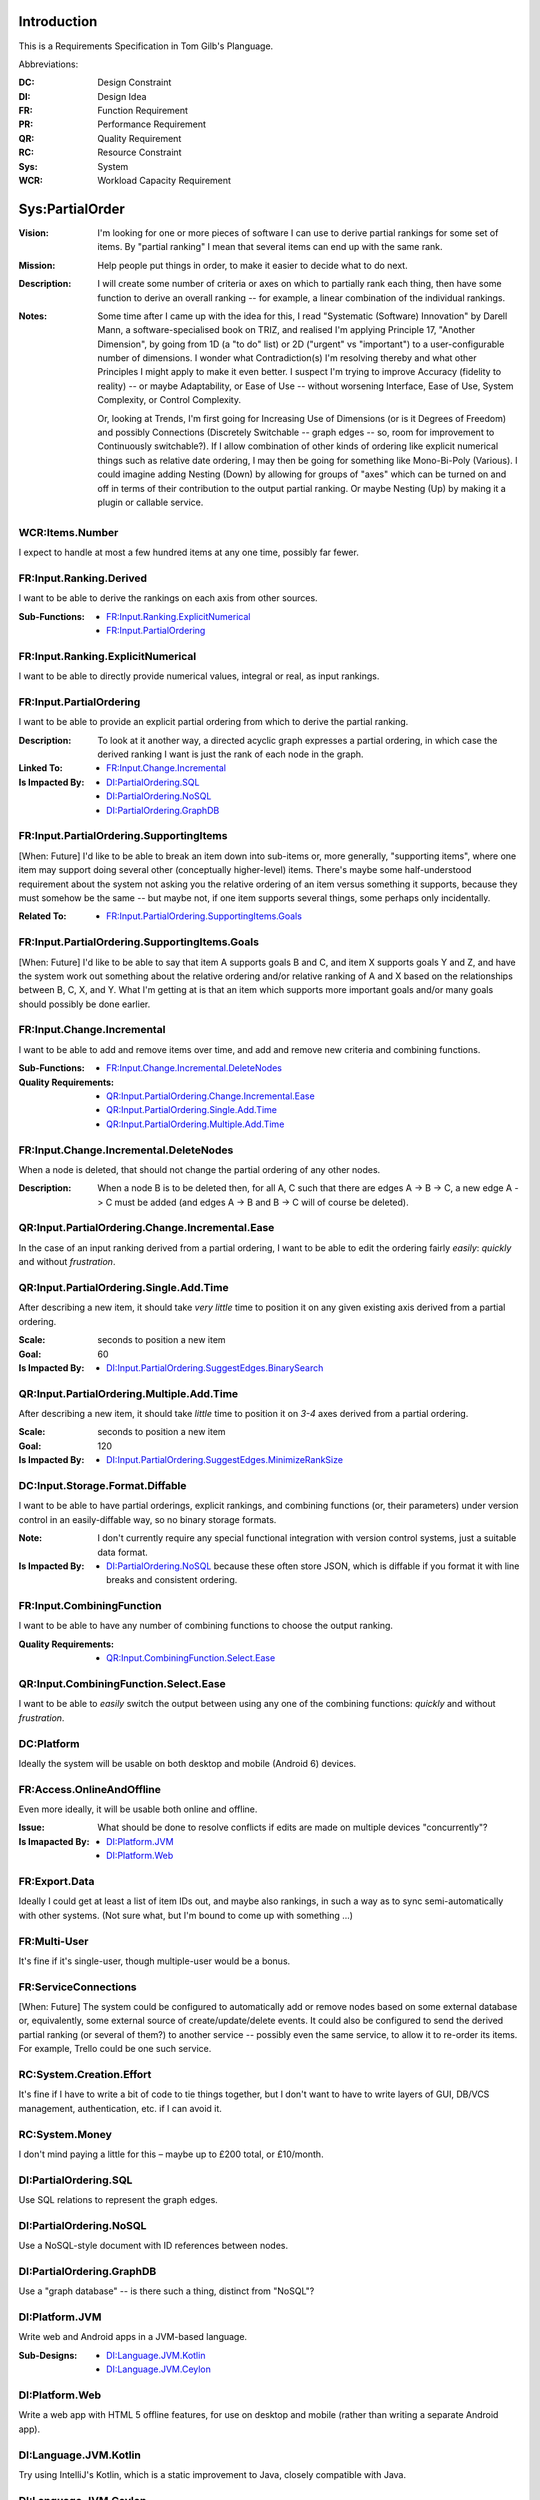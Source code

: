 Introduction
============

This is a Requirements Specification in Tom Gilb's Planguage.

Abbreviations:

:DC: Design Constraint
:DI: Design Idea
:FR: Function Requirement
:PR: Performance Requirement
:QR: Quality Requirement
:RC: Resource Constraint
:Sys: System
:WCR: Workload Capacity Requirement

Sys:PartialOrder
================

:Vision: I'm looking for one or more pieces of software I can use to derive partial rankings for some set of items. By "partial ranking" I mean that several items can end up with the same rank.

:Mission: Help people put things in order, to make it easier to decide what to do next.

:Description: I will create some number of criteria or axes on which to partially rank each thing, then have some function to derive an overall ranking -- for example, a linear combination of the individual rankings.

:Notes: Some time after I came up with the idea for this, I read "Systematic (Software) Innovation" by Darell Mann, a software-specialised book on TRIZ, and realised I'm applying Principle 17, "Another Dimension", by going from 1D (a "to do" list) or 2D ("urgent" vs "important") to a user-configurable number of dimensions.  I wonder what Contradiction(s) I'm resolving thereby and what other Principles I might apply to make it even better.  I suspect I'm trying to improve Accuracy (fidelity to reality) -- or maybe Adaptability, or Ease of Use -- without worsening Interface, Ease of Use, System Complexity, or Control Complexity.

    Or, looking at Trends, I'm first going for Increasing Use of Dimensions (or is it Degrees of Freedom) and possibly Connections (Discretely Switchable -- graph edges -- so, room for improvement to Continuously switchable?).  If I allow combination of other kinds of ordering like explicit numerical things such as relative date ordering, I may then be going for something like Mono-Bi-Poly (Various).  I could imagine adding Nesting (Down) by allowing for groups of "axes" which can be turned on and off in terms of their contribution to the output partial ranking.  Or maybe Nesting (Up) by making it a plugin or callable service.

WCR:Items.Number
----------------

I expect to handle at most a few hundred items at any one time, possibly far fewer.

FR:Input.Ranking.Derived
------------------------

I want to be able to derive the rankings on each axis from other sources.

:Sub-Functions:
  - `FR:Input.Ranking.ExplicitNumerical`_
  - `FR:Input.PartialOrdering`_

FR:Input.Ranking.ExplicitNumerical
----------------------------------

I want to be able to directly provide numerical values, integral or real, as input rankings.

FR:Input.PartialOrdering
------------------------

I want to be able to provide an explicit partial ordering from which to derive the partial ranking.

:Description: To look at it another way, a directed acyclic graph expresses a partial ordering, in which case the derived ranking I want is just the rank of each node in the graph.

:Linked To:
  - `FR:Input.Change.Incremental`_

:Is Impacted By:
  - `DI:PartialOrdering.SQL`_
  - `DI:PartialOrdering.NoSQL`_
  - `DI:PartialOrdering.GraphDB`_

FR:Input.PartialOrdering.SupportingItems
----------------------------------------

[When: Future] I'd like to be able to break an item down into sub-items or, more generally, "supporting items", where one item may support doing several other (conceptually higher-level) items.  There's maybe some half-understood requirement about the system not asking you the relative ordering of an item versus something it supports, because they must somehow be the same -- but maybe not, if one item supports several things, some perhaps only incidentally.

:Related To:
  - `FR:Input.PartialOrdering.SupportingItems.Goals`_

FR:Input.PartialOrdering.SupportingItems.Goals
----------------------------------------------

[When: Future] I'd like to be able to say that item A supports goals B and C, and item X supports goals Y and Z, and have the system work out something about the relative ordering and/or relative ranking of A and X based on the relationships between B, C, X, and Y.  What I'm getting at is that an item which supports more important goals and/or many goals should possibly be done earlier.

FR:Input.Change.Incremental
---------------------------

I want to be able to add and remove items over time, and add and remove new criteria and combining functions.

:Sub-Functions:
  - `FR:Input.Change.Incremental.DeleteNodes`_

:Quality Requirements:
  - `QR:Input.PartialOrdering.Change.Incremental.Ease`_
  - `QR:Input.PartialOrdering.Single.Add.Time`_
  - `QR:Input.PartialOrdering.Multiple.Add.Time`_

FR:Input.Change.Incremental.DeleteNodes
---------------------------------------

When a node is deleted, that should not change the partial ordering of any other nodes.

:Description: When a node B is to be deleted then, for all A, C such that there are edges A -> B -> C, a new edge A -> C must be added (and edges A -> B and B -> C will of course be deleted).


QR:Input.PartialOrdering.Change.Incremental.Ease
------------------------------------------------

In the case of an input ranking derived from a partial ordering, I want to be able to edit the ordering fairly *easily*: *quickly* and without *frustration*.

QR:Input.PartialOrdering.Single.Add.Time
----------------------------------------

After describing a new item, it should take *very little* time to position it on any given existing axis derived from a partial ordering.

:Scale: seconds to position a new item

:Goal: 60

:Is Impacted By:
  - `DI:Input.PartialOrdering.SuggestEdges.BinarySearch`_

QR:Input.PartialOrdering.Multiple.Add.Time
------------------------------------------

After describing a new item, it should take *little* time to position it on *3-4* axes derived from a partial ordering.

:Scale: seconds to position a new item

:Goal: 120

:Is Impacted By:
  - `DI:Input.PartialOrdering.SuggestEdges.MinimizeRankSize`_

DC:Input.Storage.Format.Diffable
--------------------------------

I want to be able to have partial orderings, explicit rankings, and combining functions (or, their parameters) under version control in an easily-diffable way, so no binary storage formats.

:Note: I don't currently require any special functional integration with version control systems, just a suitable data format.

:Is Impacted By:
  - `DI:PartialOrdering.NoSQL`_ because these often store JSON, which is diffable if you format it with line breaks and consistent ordering.

FR:Input.CombiningFunction
--------------------------

I want to be able to have any number of combining functions to choose the output ranking.

:Quality Requirements:
  - `QR:Input.CombiningFunction.Select.Ease`_
  
QR:Input.CombiningFunction.Select.Ease
--------------------------------------

I want to be able to *easily* switch the output between using any one of the combining functions: *quickly* and without *frustration*.

DC:Platform
-----------

Ideally the system will be usable on both desktop and mobile (Android 6) devices.

FR:Access.OnlineAndOffline
--------------------------

Even more ideally, it will be usable both online and offline.

:Issue: What should be done to resolve conflicts if edits are made on multiple devices "concurrently"?

:Is Imapacted By:
  - `DI:Platform.JVM`_
  - `DI:Platform.Web`_

FR:Export.Data
--------------

Ideally I could get at least a list of item IDs out, and maybe also rankings, in such a way as to sync semi-automatically with other systems. (Not sure what, but I'm bound to come up with something ...)

FR:Multi-User
-------------

It's fine if it's single-user, though multiple-user would be a bonus.

FR:ServiceConnections
---------------------

[When: Future] The system could be configured to automatically add or remove nodes based on some external database or, equivalently, some external source of create/update/delete events.  It could also be configured to send the derived partial ranking (or several of them?) to another service -- possibly even the same service, to allow it to re-order its items.  For example, Trello could be one such service.

RC:System.Creation.Effort
-------------------------

It's fine if I have to write a bit of code to tie things together, but I don't want to have to write layers of GUI, DB/VCS management, authentication, etc. if I can avoid it.

RC:System.Money
---------------

I don't mind paying a little for this – maybe up to £200 total, or £10/month.

DI:PartialOrdering.SQL
----------------------

Use SQL relations to represent the graph edges.

DI:PartialOrdering.NoSQL
------------------------

Use a NoSQL-style document with ID references between nodes.

DI:PartialOrdering.GraphDB
--------------------------

Use a "graph database" -- is there such a thing, distinct from "NoSQL"?

DI:Platform.JVM
---------------

Write web and Android apps in a JVM-based language.

:Sub-Designs:
  - `DI:Language.JVM.Kotlin`_
  - `DI:Language.JVM.Ceylon`_

DI:Platform.Web
---------------

Write a web app with HTML 5 offline features, for use on desktop and mobile (rather than writing a separate Android app).

DI:Language.JVM.Kotlin
----------------------

Try using IntelliJ's Kotlin, which is a static improvement to Java, closely compatible with Java.

DI:Language.JVM.Ceylon
----------------------

Try using Ceylon, which is a static language significantly different from Java.

DI:UI
-----

The user interface could consist of 3 sections or tabs:
  # One to enter new items.
  # One to show a list of suggested edges and let the user select or reject them.
  # One to show a list of items grouped by rank, with the groups in ascending order.

It might make sense to combine the first and last, by having an "unranked" group at the top (which would really be all nodes of rank 0 which have no outgoing edges) and allowing the user to add nodes directly in that list some how.

I'm not sure what the UI for adding or editing a node should be.  For now I just expect them to have a very short title and maybe a longer text description.

DI:UI.Reactive
--------------

The UI could clearly benefit from a reactive approach (and I would find it interesting).  For an HTML 5 app, likely candidates would be `RxJS <https://github.com/Reactive-Extensions/RxJS>`_, linked from `ReactiveX <http://reactivex.io/>`_ or Facebook's React (because I know there's a Kotlin wrapper `Reakt <https://github.com/andrewoma/reakt>`_).  For a JVM app, ReactiveX also has a "Reactive Kotlin" flavour.

DI:Input.PartialOrdering.SuggestEdges
-------------------------------------

Once nodes are added, the system could suggest edges to add based on the current state of the (multi-)graph, ordered in some way which is an attempt to try to minimise the number of edges which need to be added (or rejected) before I have a clear ordering.

FR:Input.PartialOrdering.SuggestEdges.RejectedEdges
---------------------------------------------------

[When: `DI:Input.PartialOrdering.SuggestEdges`_] If the system makes suggestions I must be able to reject them and have the system not offer them again.  I must then also be able to take back a rejection so that the system can offer it again.  I might need a way to see and/or search through all rejected edges.

DI:Input.PartialOrdering.SuggestEdges.NonRedundant
--------------------------------------------------

The system could avoid offering any redundant edges to be added; i.e., if one axis of the multi-graph already has edges A -> B ad B -> C, the system could avoid offering A -> C.

DI:Input.PartialOrdering.SuggestEdges.CutOff
--------------------------------------------

The system could stop offering edges to add once the size of rank 0 (i.e., the number of nodes with rank 0) is below a certain threshold (e.g., less than 4), because that should mean that will be *easy enough* to decide what to do next.

This could extend to a number of separate thresholds for the top N ranks.

The system might not stop offering edges altogether but it might indicate somehow that it's not necessary to keep adding edges to get to a "decidable" state.

DI:Input.PartialOrdering.SuggestEdges.BinarySearch
--------------------------------------------------

If I add a new item, the system could do a binary search over the graph of existing items, asking me to say whether the new item should rank higher or lower than that item, until ... hmm, not sure what the termination condition is, but it shouldn't be too hard to work out. The "binary" split point should probably be based on the number of nodes either side of that point, rather than the rank of the node. Not clear what to do when (as seems quite likely) there are several disconnected subgraphs.

DI:Input.PartialOrdering.SuggestEdges.MinimizeRankSize
------------------------------------------------------

Rather than positioning on each axis in turn, it might be helpful to have different search steps look at different axes. This might work particularly well if the system considered one or more output functions while searching, and not just the input partial orderings. I suppose the overall goal would be to minimise the number of items which share any given rank, possibly with a bias to minimising sharing in lower ranks. The intent of that is that, if I look at the top few items in the output of a given ranking function, there should be as clear a separation of ranks as possible.
